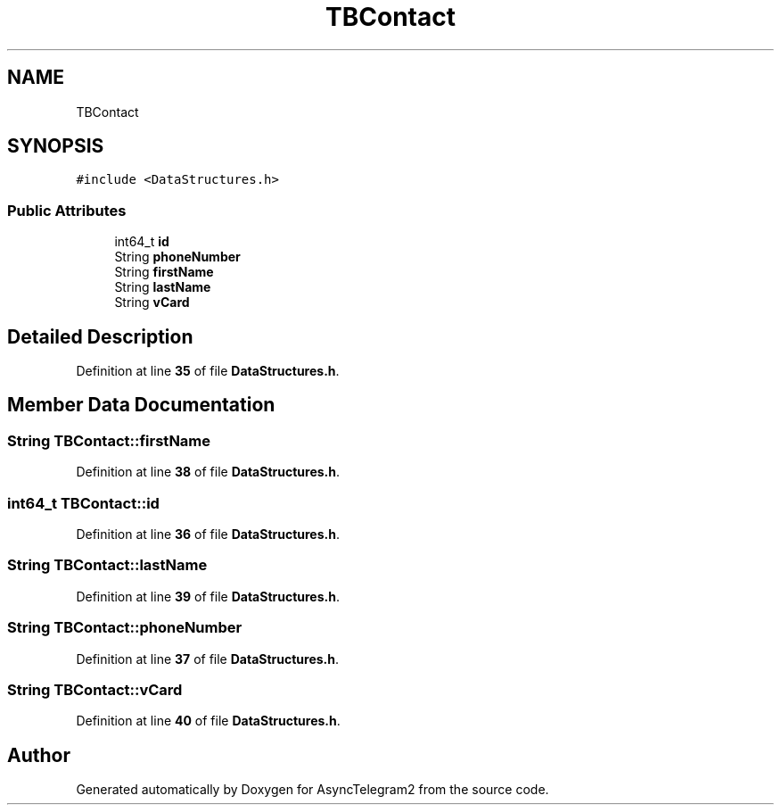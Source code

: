 .TH "TBContact" 3 "Sun Feb 26 2023" "AsyncTelegram2" \" -*- nroff -*-
.ad l
.nh
.SH NAME
TBContact
.SH SYNOPSIS
.br
.PP
.PP
\fC#include <DataStructures\&.h>\fP
.SS "Public Attributes"

.in +1c
.ti -1c
.RI "int64_t \fBid\fP"
.br
.ti -1c
.RI "String \fBphoneNumber\fP"
.br
.ti -1c
.RI "String \fBfirstName\fP"
.br
.ti -1c
.RI "String \fBlastName\fP"
.br
.ti -1c
.RI "String \fBvCard\fP"
.br
.in -1c
.SH "Detailed Description"
.PP 
Definition at line \fB35\fP of file \fBDataStructures\&.h\fP\&.
.SH "Member Data Documentation"
.PP 
.SS "String TBContact::firstName"

.PP
Definition at line \fB38\fP of file \fBDataStructures\&.h\fP\&.
.SS "int64_t TBContact::id"

.PP
Definition at line \fB36\fP of file \fBDataStructures\&.h\fP\&.
.SS "String TBContact::lastName"

.PP
Definition at line \fB39\fP of file \fBDataStructures\&.h\fP\&.
.SS "String TBContact::phoneNumber"

.PP
Definition at line \fB37\fP of file \fBDataStructures\&.h\fP\&.
.SS "String TBContact::vCard"

.PP
Definition at line \fB40\fP of file \fBDataStructures\&.h\fP\&.

.SH "Author"
.PP 
Generated automatically by Doxygen for AsyncTelegram2 from the source code\&.
